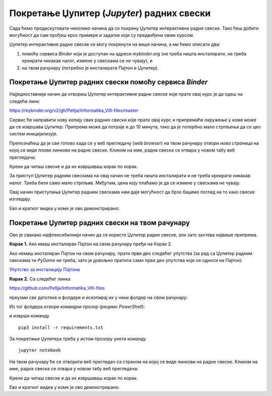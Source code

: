 Покретање Џупитер (*Jupyter*) радних свески
============================================


Сада ћемо продискутовати неколико начина да се покрену Џупитер интерактивне радне свеске. Тако ћеш добити могућност да сам прођеш кроз примере и задатке који су предвиђени овим курсом.

Џупитер интерактивне радне свеске се могу покренути на више начина, а ми ћемо описати два:

1. помоћу сервиса *Binder* који је доступан на адреси *mybinder.org* (не треба ништа инсталирати, не треба креирати никакав налог, измене у свескама се *не* чувају), и
2. на твом рачунару (потребно је инсталирати Пајтон и Џупитер).

Покретање Џупитер радних свески помоћу сервиса *Binder*
--------------------------------------------------------


Најједноставнији начин да отвориш Џупитер интерактивне радне свеске које прате овај курс је да одеш на следећи линк:


`https://mybinder.org/v2/gh/Petlja/Informatika_VIII-files/master <https://mybinder.org/v2/gh/Petlja/Informatika_VIII-files/master>`_


.. image:: ../../_images/Binder11.jpg
   :width: 600px
   :align: center


Сервис ће направити нову копију свих радних свески које прате овај курс и припремиће окружење у коме може да се извршава Џупитер. Припрема може да
потраје и до 10 минута, тако да је потербно мало стрпљења да се цео систем иницијализује.

Препознаћеш да је све готово када се у веб прегледачу (*web browser*) на твом рачунару *отвори нова страница*
на којој се виде *плави* линкови на радне свеске. Кликом на име, радна свеска се отвара у новом табу веб прегледача:


.. image:: ../../_images/Binder12.jpg
   :width: 600px
   :align: center


Крени да читаш свеске и да их извршаваш корак по корак.

За приступ Џупитер радним свескама на овај начин не треба ништа инсталирати и не треба креирати никакав налог. Треба бити само мало стрпљив. Међутим, цена коју плаћамо је да се измене у свескама *не* чувају.

Овај начин приступања Џупитер радним свескама нам даје могућност да брзо бацимо поглед на то како свеске изгледају.

Ево и кратког видеа у коме је ово демонстрирано:

.. ytpopup:: X4vVmTl4QoI
   :width: 735
   :height: 415
   :align: center

Покретање Џупитер радних свески на твом рачунару
-------------------------------------------------


Ово је свакако најфлексибилнији начин да се користе Џупитер радне свеске, али зато захтева највише припрема.

**Корак 1.** Ако имаш инсталиран Пајтон на свом рачунару пређи на Корак 2.

Ако немаш инсталиран Пајтон на свом рачунару, прати први део следећег упутства (за рад са Џупитер радним свескама ти *PyGame* не треба, зато је довољно пратити само први део упутства који се односи на Пајтон):


`Упутство за инсталацију Пајтона <https://petljamediastorage.blob.core.windows.net/root/Media/Default/Kursevi/programiranje_II/epodaci//petljamediastorage.blob.core.windows.net/root/Media/Default/Help/Uputstvo%20Python%20pygame.pdf>`_

**Корак 2.** Са следећег линка


`https://github.com/Petlja/Informatika_VIII-files <https://github.com/Petlja/Informatika_VIII-files>`_

преузми *све* датотеке и фолдере и ископирај их у неки фолдер на свом рачунару:


.. image:: ../../_images/inst101.jpg
   :width: 600px
   :align: center


Из тог фолдера отвори командни прозор (рецимо *PowerShell*):


.. image:: ../../_images/inst102.jpg
   :width: 600px
   :align: center


и изврши команду

::

    pip3 install -r requirements.txt



.. image:: ../../_images/inst12.jpg
   :width: 600px
   :align: center


За покретање Џупитера треба у истом прозору унети команду

::

    jupyter notebook



.. image:: ../../_images/inst13.jpg
   :width: 600px
   :align: center


На твом рачунару ће се отворити веб прегледач са страном на којој се виде линкови на радне свеске. Кликом на име, радна свеска се отвара у новом табу веб прегледача:


.. image:: ../../_images/inst103.jpg
   :width: 600px
   :align: center


Крени да читаш свеске и да их извршаваш корак по корак.

Ево и кратког видеа у коме је ово демонстрирано:

.. ytpopup:: xJlVaAQzdnQ
   :width: 735
   :height: 415
   :align: center


